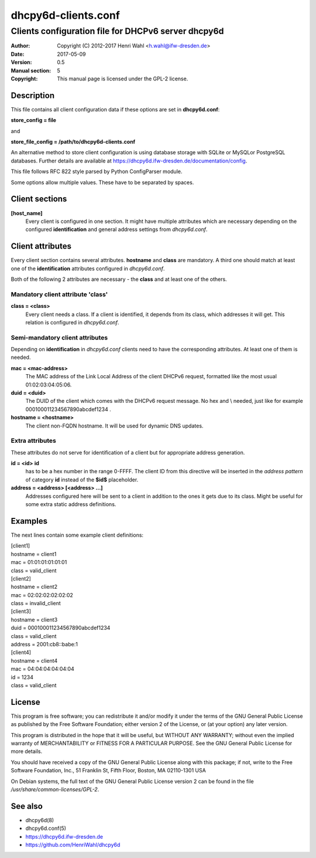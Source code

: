 ====================
dhcpy6d-clients.conf
====================

----------------------------------------------------
Clients configuration file for DHCPv6 server dhcpy6d
----------------------------------------------------

:Author: Copyright (C) 2012-2017 Henri Wahl <h.wahl@ifw-dresden.de>
:Date:   2017-05-09
:Version: 0.5
:Manual section: 5
:Copyright: This manual page is licensed under the GPL-2 license.

Description
===========

This file contains all client configuration data if these options are set in
**dhcpy6d.conf**:

**store_config = file**

and

**store_file_config = /path/to/dhcpy6d-clients.conf**

An alternative method to store client configuration is using database storage with SQLite or MySQLor PostgreSQL databases.
Further details are available at `<https://dhcpy6d.ifw-dresden.de/documentation/config>`_.

This file follows RFC 822 style parsed by Python ConfigParser module.

Some options allow multiple values. These have to be separated by spaces.


Client sections
===============

**[host_name]**
    Every client is configured in one section. It might have multiple attributes which are necessary depending on the configured **identification** and general address settings from *dhcpy6d.conf*.

Client attributes
=================
Every client section contains several attributes. **hostname** and **class** are mandatory. A third one should match at least one of the **identification** attributes configured in *dhcpy6d.conf*.

Both of the following 2 attributes are necessary - the **class** and at least one of the others.

Mandatory client attribute  'class'
-------------------------------------

**class = <class>**
    Every client needs a class. If a client is identified, it depends from its class, which addresses it will get.
    This relation is configured in *dhcpy6d.conf*.

Semi-mandatory client attributes
--------------------------------

Depending on **identification** in *dhcpy6d.conf* clients need to have the corresponding attributes. At least one of them is needed.

**mac = <mac-address>**
    The MAC address of the Link Local Address of the client DHCPv6 request, formatted like the most usual 01:02:03:04:05:06.

**duid = <duid>**
    The DUID of the client which comes with the DHCPv6 request message. No hex and \\ needed, just like  for example 000100011234567890abcdef1234 .

**hostname = <hostname>**
    The client non-FQDN hostname. It will be used for dynamic DNS updates.

Extra attributes
----------------

These attributes do not serve for identification of a client but for appropriate address generation.

**id = <id>** **id**
    has to be a hex number in the range 0-FFFF. The client ID from this directive will be inserted in the *address pattern* of category **id** instead of the **$id$** placeholder.

**address = <address> [<address> ...]**
    Addresses configured here will be sent to a client in addition to the ones it gets due to its class. Might be useful for some extra static address definitions.


Examples
========

The next lines contain some example client definitions:

| [client1]
| hostname = client1
| mac = 01:01:01:01:01:01
| class = valid_client

| [client2]
| hostname = client2
| mac = 02:02:02:02:02:02
| class = invalid_client

| [client3]
| hostname = client3
| duid = 000100011234567890abcdef1234
| class = valid_client
| address = 2001:cb8::babe:1

| [client4]
| hostname = client4
| mac = 04:04:04:04:04:04
| id = 1234
| class = valid_client

License
=======

This program is free software; you can redistribute it
and/or modify it under the terms of the GNU General Public
License as published by the Free Software Foundation; either
version 2 of the License, or (at your option) any later
version.

This program is distributed in the hope that it will be
useful, but WITHOUT ANY WARRANTY; without even the implied
warranty of MERCHANTABILITY or FITNESS FOR A PARTICULAR
PURPOSE.  See the GNU General Public License for more
details.

You should have received a copy of the GNU General Public
License along with this package; if not, write to the Free
Software Foundation, Inc., 51 Franklin St, Fifth Floor,
Boston, MA  02110-1301 USA

On Debian systems, the full text of the GNU General Public
License version 2 can be found in the file
*/usr/share/common-licenses/GPL-2*.

See also
========

* dhcpy6d(8)
* dhcpy6d.conf(5)
* `<https://dhcpy6d.ifw-dresden.de>`_
* `<https://github.com/HenriWahl/dhcpy6d>`_

